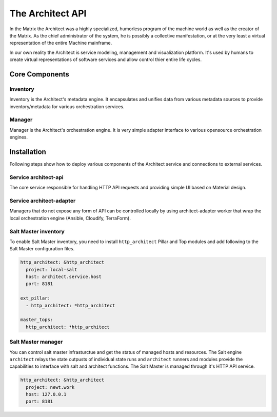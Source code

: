 
=================
The Architect API
=================


In the Matrix the Architect was a highly specialized, humorless program of the
machine world as well as the creator of the Matrix. As the chief administrator
of the system, he is possibly a collective manifestation, or at the very least
a virtual representation of the entire Machine mainframe.

In our own reality the Architect is service modeling, management and
visualization platform. It's used by humans to create virtual representations
of software services and allow control thier entire life cycles.


Core Components
===============


Inventory
---------

Inventory is the Architect's metadata engine. It encapsulates and unifies data
from various metadata sources to provide inventory/metadata for various
orchestration services.


Manager
-------

Manager is the Architect's orchestration engine. It is very simple adapter
interface to various opensource orchestration engines.


Installation
============

Following steps show how to deploy various components of the Architect service
and connections to external services.


Service architect-api
---------------------

The core service responsible for handling HTTP API requests and providing
simple UI based on Material design.


Service architect-adapter
-------------------------

Managers that do not expose any form of API can be controlled locally by using
architect-adapter worker that wrap the local orchestration engine (Ansible,
Cloudify, TerraForm).


Salt Master inventory
---------------------

To enable Salt Master inventory, you need to install ``http_architect`` Pillar
and Top modules and add following to the Salt Master configuration files.

.. code-block:: yaml

    http_architect: &http_architect
      project: local-salt
      host: architect.service.host
      port: 8181

    ext_pillar:
      - http_architect: *http_architect

    master_tops:
      http_architect: *http_architect


Salt Master manager
-------------------

You can control salt master infrasturctue and get the status of managed hosts
and resources. The Salt engine ``architect`` relays the state outpusts of
individual state runs and ``architect`` runners and modules provide the
capabilities to interface with salt and architect functions. The Salt Master
is managed through it's HTTP API service.

.. code-block:: yaml

    http_architect: &http_architect
      project: newt.work
      host: 127.0.0.1
      port: 8181
